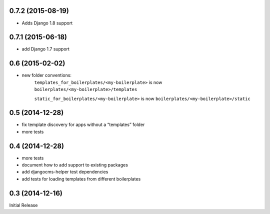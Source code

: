 
0.7.2 (2015-08-19)
------------------

* Adds Django 1.8 support

0.7.1 (2015-06-18)
------------------

* add Django 1.7 support


0.6 (2015-02-02)
----------------

* new folder conventions:
    ``templates_for_boilerplates/<my-boilerplate>`` is now ``boilerplates/<my-boilerplate>/templates``

    ``static_for_boilerplates/<my-boilerplate>`` is now ``boilerplates/<my-boilerplate>/static``

0.5 (2014-12-28)
----------------

* fix template discovery for apps without a “templates” folder
* more tests

0.4 (2014-12-28)
----------------

* more tests
* document how to add support to existing packages
* add djangocms-helper test dependencies
* add tests for loading templates from different boilerplates


0.3 (2014-12-16)
----------------

Initial Release
